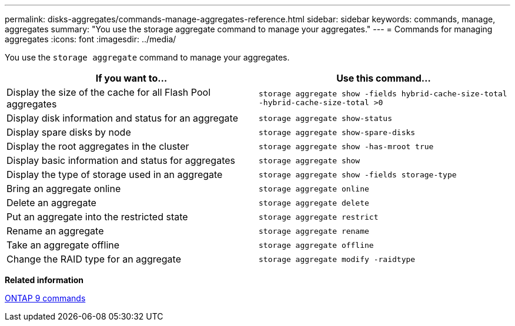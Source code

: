 ---
permalink: disks-aggregates/commands-manage-aggregates-reference.html
sidebar: sidebar
keywords: commands, manage, aggregates
summary: "You use the storage aggregate command to manage your aggregates."
---
= Commands for managing aggregates
:icons: font
:imagesdir: ../media/

[.lead]
You use the `storage aggregate` command to manage your aggregates.

[cols="2*",options="header"]
|===
| If you want to...| Use this command...

a|
Display the size of the cache for all Flash Pool aggregates
a|
`storage aggregate show -fields hybrid-cache-size-total -hybrid-cache-size-total >0`
a|
Display disk information and status for an aggregate
a|
`storage aggregate show-status`
a|
Display spare disks by node
a|
`storage aggregate show-spare-disks`
a|
Display the root aggregates in the cluster
a|
`storage aggregate show -has-mroot true`
a|
Display basic information and status for aggregates
a|
`storage aggregate show`
a|
Display the type of storage used in an aggregate
a|
`storage aggregate show -fields storage-type`
a|
Bring an aggregate online
a|
`storage aggregate online`
a|
Delete an aggregate
a|
`storage aggregate delete`
a|
Put an aggregate into the restricted state
a|
`storage aggregate restrict`
a|
Rename an aggregate
a|
`storage aggregate rename`
a|
Take an aggregate offline
a|
`storage aggregate offline`
a|
Change the RAID type for an aggregate
a|
`storage aggregate modify -raidtype`
|===

*Related information*

http://docs.netapp.com/ontap-9/topic/com.netapp.doc.dot-cm-cmpr/GUID-5CB10C70-AC11-41C0-8C16-B4D0DF916E9B.html[ONTAP 9 commands]
